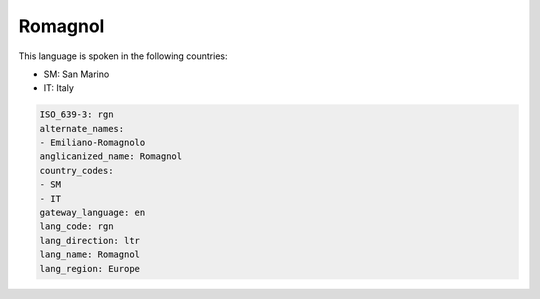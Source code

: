 .. _rgn:

Romagnol
========

This language is spoken in the following countries:

* SM: San Marino
* IT: Italy

.. code-block:: yaml

    ISO_639-3: rgn
    alternate_names:
    - Emiliano-Romagnolo
    anglicanized_name: Romagnol
    country_codes:
    - SM
    - IT
    gateway_language: en
    lang_code: rgn
    lang_direction: ltr
    lang_name: Romagnol
    lang_region: Europe
    
